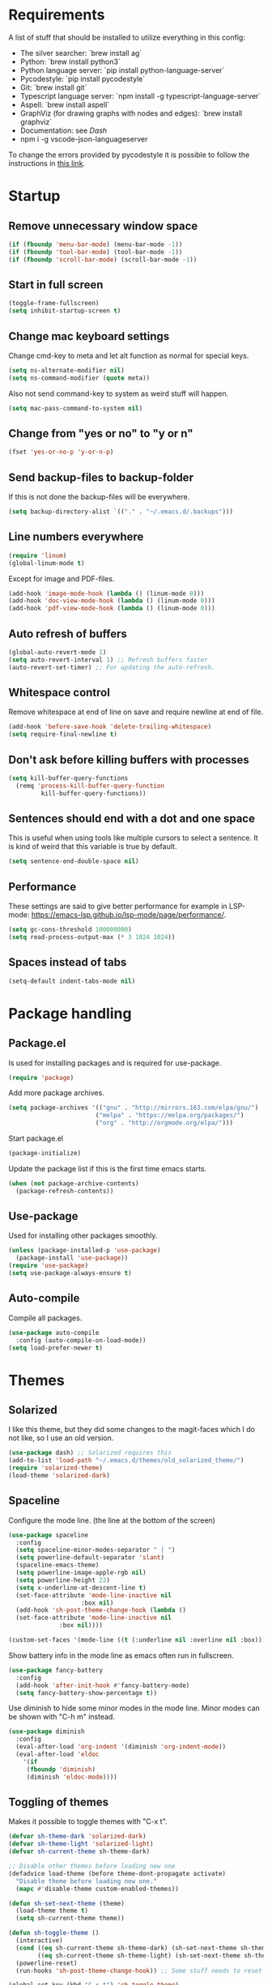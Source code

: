 #+PROPERTY: header-args :results silent
* Requirements
A list of stuff that should be installed to utilize everything in this config:
- The silver searcher: `brew install ag`
- Python: `brew install python3`
- Python language server: `pip install python-language-server`
- Pycodestyle: `pip install pycodestyle`
- Git: `brew install git`
- Typescript language server: `npm install -g typescript-language-server`
- Aspell: `brew install aspell`
- GraphViz (for drawing graphs with nodes and edges): `brew install graphviz`
- Documentation: see [[Dash]]
- npm i -g vscode-json-languageserver

To change the errors provided by pycodestyle it is possible to follow the instructions in [[http://pycodestyle.pycqa.org/en/latest/intro.html][this link]].
* Startup
** Remove unnecessary window space
#+begin_src emacs-lisp
(if (fboundp 'menu-bar-mode) (menu-bar-mode -1))
(if (fboundp 'tool-bar-mode) (tool-bar-mode -1))
(if (fboundp 'scroll-bar-mode) (scroll-bar-mode -1))
#+end_src
** Start in full screen
#+begin_src emacs-lisp
(toggle-frame-fullscreen)
(setq inhibit-startup-screen t)
#+end_src
** Change mac keyboard settings
Change cmd-key to meta and let alt function as normal for special keys.
#+begin_src emacs-lisp
(setq ns-alternate-modifier nil)
(setq ns-command-modifier (quote meta))
#+end_src

Also not send command-key to system as weird stuff will happen.
#+begin_src emacs-lisp
(setq mac-pass-command-to-system nil)
#+end_src
** Change from "yes or no" to "y or n"
#+begin_src emacs-lisp
(fset 'yes-or-no-p 'y-or-n-p)
#+end_src
** Send backup-files to backup-folder
If this is not done the backup-files will be everywhere.
#+begin_src emacs-lisp
(setq backup-directory-alist `(("." . "~/.emacs.d/.backups")))
#+end_src
** Line numbers everywhere
#+begin_src emacs-lisp
(require 'linum)
(global-linum-mode t)
#+end_src

Except for image and PDF-files.
#+begin_src emacs-lisp
(add-hook 'image-mode-hook (lambda () (linum-mode 0)))
(add-hook 'doc-view-mode-hook (lambda () (linum-mode 0)))
(add-hook 'pdf-view-mode-hook (lambda () (linum-mode 0)))
#+end_src
** Auto refresh of buffers
#+begin_src emacs-lisp
(global-auto-revert-mode 1)
(setq auto-revert-interval 1) ;; Refresh buffers faster
(auto-revert-set-timer) ;; For updating the auto-refresh.
#+end_src
** Whitespace control
Remove whitespace at end of line on save and require newline at end of file.
#+begin_src emacs-lisp
(add-hook 'before-save-hook 'delete-trailing-whitespace)
(setq require-final-newline t)
#+end_src
** Don't ask before killing buffers with processes
#+begin_src emacs-lisp
(setq kill-buffer-query-functions
  (remq 'process-kill-buffer-query-function
         kill-buffer-query-functions))
#+end_src
** Sentences should end with a dot and one space
This is useful when using tools like multiple cursors to select a sentence. It is kind of weird that this variable is true by default.
#+begin_src emacs-lisp
(setq sentence-end-double-space nil)
#+end_src
** Performance
These settings are said to give better performance for example in LSP-mode: https://emacs-lsp.github.io/lsp-mode/page/performance/.
#+begin_src emacs-lisp
(setq gc-cons-threshold 100000000)
(setq read-process-output-max (* 3 1024 1024))
#+end_src
** Spaces instead of tabs
#+begin_src emacs-lisp
(setq-default indent-tabs-mode nil)
#+end_src
* Package handling
** Package.el
Is used for installing packages and is required for use-package.
#+begin_src emacs-lisp
(require 'package)
#+end_src

Add more package archives.
#+begin_src emacs-lisp
(setq package-archives '(("gnu" . "http://mirrors.163.com/elpa/gnu/")
                        ("melpa" . "https://melpa.org/packages/")
                        ("org" . "http://orgmode.org/elpa/")))
#+end_src

Start package.el
#+begin_src emacs-lisp
(package-initialize)
#+end_src

Update the package list if this is the first time emacs starts.
#+begin_src emacs-lisp
(when (not package-archive-contents)
  (package-refresh-contents))
#+end_src
** Use-package
Used for installing other packages smoothly.
#+begin_src emacs-lisp
(unless (package-installed-p 'use-package)
  (package-install 'use-package))
(require 'use-package)
(setq use-package-always-ensure t)
#+end_src
** Auto-compile
Compile all packages.
#+begin_src emacs-lisp
(use-package auto-compile
  :config (auto-compile-on-load-mode))
(setq load-prefer-newer t)
#+end_src
* Themes
** Solarized
I like this theme, but they did some changes to the magit-faces which I do not like, so I use an old version.
#+begin_src emacs-lisp
(use-package dash) ;; Solarized requires this
(add-to-list 'load-path "~/.emacs.d/themes/old_solarized_theme/")
(require 'solarized-theme)
(load-theme 'solarized-dark)
#+end_src
** Spaceline
Configure the mode line. (the line at the bottom of the screen)
#+begin_src emacs-lisp
(use-package spaceline
  :config
  (setq spaceline-minor-modes-separator " | ")
  (setq powerline-default-separator 'slant)
  (spaceline-emacs-theme)
  (setq powerline-image-apple-rgb nil)
  (setq powerline-height 22)
  (setq x-underline-at-descent-line t)
  (set-face-attribute 'mode-line-inactive nil
                    :box nil)
  (add-hook 'sh-post-theme-change-hook (lambda ()
  (set-face-attribute 'mode-line-inactive nil
  		      :box nil))))

(custom-set-faces '(mode-line ((t (:underline nil :overline nil :box)))))
#+end_src

Show battery info in the mode line as emacs often run in fullscreen.
#+begin_src emacs-lisp
(use-package fancy-battery
  :config
  (add-hook 'after-init-hook #'fancy-battery-mode)
  (setq fancy-battery-show-percentage t))
#+end_src

Use diminish to hide some minor modes in the mode line. Minor modes can be shown with "C-h m" instead.
#+begin_src emacs-lisp
(use-package diminish
  :config
  (eval-after-load 'org-indent '(diminish 'org-indent-mode))
  (eval-after-load 'eldoc
    '(if
	 (fboundp 'diminish)
	 (diminish 'eldoc-mode))))
#+end_src
** Toggling of themes
Makes it possible to toggle themes with "C-x t".
#+begin_src emacs-lisp
(defvar sh-theme-dark 'solarized-dark)
(defvar sh-theme-light 'solarized-light)
(defvar sh-current-theme sh-theme-dark)

;; Disable other themes before loading new one
(defadvice load-theme (before theme-dont-propagate activate)
  "Disable theme before loading new one."
  (mapc #'disable-theme custom-enabled-themes))

(defun sh-set-next-theme (theme)
  (load-theme theme t)
  (setq sh-current-theme theme))

(defun sh-toggle-theme ()
  (interactive)
  (cond ((eq sh-current-theme sh-theme-dark) (sh-set-next-theme sh-theme-light))
        ((eq sh-current-theme sh-theme-light) (sh-set-next-theme sh-theme-dark)))
  (powerline-reset)
  (run-hooks 'sh-post-theme-change-hook)) ;; Some stuff needs to reset after theme change

(global-set-key (kbd "C-x t") 'sh-toggle-theme)
#+end_src
** Toggling of fonts
I have not yet decided if i like the FiraCode font, so I made a function to be able to switch between FiraCode and the standard font (Monaco on mac):
#+begin_src emacs-lisp
(setq sh-fira-used t)
(setq sh-default-font (face-attribute 'default :font)) ;; This needs to be done before changing to FiraCode

(defun sh-change-font ()
  "Toggles between the FiraCode font and the standard font for emacs"
  (interactive)
  (if sh-fira-used
      (progn (setq sh-fira-used nil)
	     (set-frame-font sh-default-font)
	     (message "Now using default font"))
      (progn (setq sh-fira-used t)
	     (set-frame-font "FancyFiraCode A")
	     (set-face-attribute 'default nil :height 120)
	     (message "Now using font: Fira Code"))))


(global-set-key (kbd "C-x T") 'sh-change-font)
#+end_src
** Change default font
Change default font to FiraCode: https://github.com/tonsky/FiraCode. I have modified the font file a little bit by baking in stylistic sets using https://github.com/twardoch/fonttools-opentype-feature-freezer. That is why the font is called "FancyFiraCode A". The font files can be found here: http://folk.ntnu.no/simehol/FancyFiraCode/.
#+begin_src emacs-lisp
(set-frame-font "FancyFiraCode A")
(set-face-attribute 'default nil :height 120)
(mac-auto-operator-composition-mode) ;; for showing ligatures
#+end_src

The bold in FiraCode is a little bit too bold, so this function changes all bold to semibold:
#+begin_src emacs-lisp
(defun sh-change-from-bold-to-semibold ()
  "Changes every bold font to semibold"
  (mapc
   (lambda (face)
     (when (eq (face-attribute face :weight) 'bold)
       (set-face-attribute face nil :weight 'semibold)))
   (face-list)))

;; This needs to be done after changing themes also
(add-hook 'sh-post-theme-change-hook (lambda ()
				       (sh-change-from-bold-to-semibold)))
#+end_src
** Change icons in modeline
It is a bit cooler to have a version control icon instead of the modeline saying "Git:master". The code is taken from [[https://www.reddit.com/r/emacs/comments/5fjri7/how_to_use_git_logo_in_modeline_instead_of/][this post]].
#+begin_src emacs-lisp
(defadvice vc-mode-line (after strip-backend () activate)
  (when (stringp vc-mode)
    (let ((gitlogo (replace-regexp-in-string "^ Git." " " vc-mode)))
          (setq vc-mode gitlogo))))
#+end_src

I also replace "Projectile" in the modeline with an icon, since "Projectile" takes a bit of spaces.
#+begin_src emacs-lisp
(setq projectile-mode-line-prefix " 🌐 ")
#+end_src
* Window configuration
A window in emacs is a part of the screen, while the "system window" which emacs runs in is called a frame.
** Windmove
Windmove is for moving between windows. The keys are in arrow-key-formation on the right hand.
#+begin_src emacs-lisp
(global-set-key (kbd "M-I") 'windmove-up)
(global-set-key (kbd "M-J") 'windmove-left)
(global-set-key (kbd "M-K") 'windmove-down)
(global-set-key (kbd "M-L") 'windmove-right)
#+end_src
** Eyebrowse
For configuring multiple workspaces. The workspace number is shown in the lower left corner with spaceline.
#+begin_src emacs-lisp
(use-package eyebrowse
  :init
  (setq eyebrowse-mode-map nil)
  :config
  (eyebrowse-mode t)
  (define-key org-mode-map (kbd "C-M-i") nil)
  (global-set-key (kbd "C-M-j") 'eyebrowse-create-window-config)
  (global-set-key (kbd "C-x C-M-j") 'eyebrowse-close-window-config)
  (global-set-key (kbd "C-M-i") 'eyebrowse-next-window-config)
  (global-set-key (kbd "C-M-k") 'eyebrowse-prev-window-config))
#+end_src
Remove conflicting keybindings for "C-M-i".
#+begin_src emacs-lisp
(define-key text-mode-map (kbd "C-M-i") 'nil)
(define-key help-mode-map (kbd "C-M-i") 'nil)
(use-package markdown-mode
  :config
  (define-key markdown-mode-map (kbd "C-M-i") nil))
#+end_src
* Shell
Make sure the emacs path for shell is the same as the system path.
#+begin_src emacs-lisp
(use-package exec-path-from-shell
  :config
  (when (memq window-system '(mac ns x))
    (exec-path-from-shell-initialize)))
#+end_src

Run shell with M-g z
#+begin_src emacs-lisp
(global-set-key (kbd "M-g z") 'shell)
#+end_src
* Dired
Configuration for Emacs' file navigation system.
** Cleaner look
Hide information about permissions and stuff.
#+begin_src emacs-lisp
(add-hook 'dired-mode-hook (lambda () (dired-hide-details-mode)))
#+end_src
** Easier copying
If there are two dired windows, the copy and move command should have the other window as target.
#+begin_src emacs-lisp
(setq dired-dwim-target t)
#+end_src
** Better navigation
Define b to go up a directory in dired mode, as f is used to go down/open a file.
#+begin_src emacs-lisp
(eval-after-load 'dired
  '(define-key dired-mode-map (kbd "b") 'dired-up-directory))
#+end_src
** Auto-refresh of dired buffers
Refresh dired buffers and be silent about it.
#+begin_src emacs-lisp
(setq global-auto-revert-non-file-buffers t)
(setq auto-revert-verbose nil)
#+end_src
* Devdocs
#+begin_src emacs-lisp
(use-package devdocs)
 (global-set-key (kbd "M-g d") 'devdocs-search)
#+end_src
* Ispell
Ispell is for spellchecking in emacs. "M-x flyspell-mode" and "M-x flyspell-prog-mode" can be used to see misspelled words in buffer. Ispell-word is useful for checking a current word, while ispell-buffer is interacitve for the whole buffer. For spellchecking while programming, ispell-comments-and-strings is nice.
#+begin_src emacs-lisp
(setq ispell-program-name "aspell")
(ispell-change-dictionary "english" t) ;; Change to english dict globally

(defun sh-toggle-dictionary ()
  (interactive)
  (cond ((string-equal ispell-dictionary "english")
	 (ispell-change-dictionary "norsk" t)
	 (message "Changed to dictionary: Norsk"))
	((string-equal ispell-dictionary "norsk")
	 (ispell-change-dictionary "english" t)
	 (message "Changed to dictionary: English"))))

(global-set-key (kbd "M-g o") 'ispell-word)
(global-set-key (kbd "M-g O") 'ispell-buffer)
(global-set-key (kbd "M-g C-M-o") 'sh-toggle-dictionary)
(global-set-key (kbd "M-g C-M-c") 'ispell-comments-and-strings)
#+end_src
* PDF-tools
PDF-tools is a better mode for displaying pdfs. It makes it possible to search through the text in the file.
#+begin_src emacs-lisp
(use-package pdf-tools
  :config
  (add-hook 'pdf-tools-enabled-hook 'auto-revert-mode)
  (add-to-list 'auto-mode-alist '("\\.pdf\\'" . pdf-tools-install))
  (setq pdf-view-use-scaling t))
#+end_src
* Multiple cursors
Allows for more than one cursor at once and is really handy.
#+begin_src emacs-lisp
(use-package multiple-cursors
  :config
  (setq mc/always-run-for-all 1)
  (define-key mc/keymap (kbd "<return>") nil)
  :bind (("C-æ" . 'mc/mark-next-like-this)
         ("M-æ" . 'mc/mark-previous-like-this)
         ("C-M-æ" . 'mc/mark-all-like-this)))
#+end_src
* Avy
Makes you able to jump to a word on screen by doing C-ø followed by the first character in the word. C-M-ø kan be used to jump to any sequence of characters: just start inputting all the characters from where you want to jump after doing C-M-ø.
#+begin_src emacs-lisp
(use-package avy
  :config
  (global-set-key (kbd "C-ø") 'avy-goto-word-or-subword-1)
  (global-set-key (kbd "C-M-ø") 'avy-goto-char-timer)
  (setq avy-styles-alist '((avy-goto-word-or-subword-1 . at-full) (avy-goto-word-char-timer . at-full)))
  (setq avy-keys (number-sequence ?a ?w))
  (setq avy-background t))
#+end_src
* Iy-go-to-char
Lets you choose a character and go to the next instance of it.
#+begin_src emacs-lisp
(use-package iy-go-to-char
  :bind (("C-l" . 'iy-go-to-char)
         ("C-M-l" . 'iy-go-to-char-backward)))
#+end_src
* Expand region
Selects an area around point and increases selection by logical units for every time "M-ø" is done.
#+begin_src emacs-lisp
(use-package expand-region
  :bind (("M-ø" . er/expand-region)))
#+end_src
* Wgrep
Makes it possible to change content of multiple lines from a grep-search.
#+begin_src emacs-lisp
(use-package wgrep
  :bind (("M-g g" . rgrep)
         ("M-g w" . wgrep-change-to-wgrep-mode)
         ("M-g s" . wgrep-save-all-buffers)))
#+end_src
* Magit
A really good tool for git.
#+begin_src emacs-lisp
(use-package magit
  :bind ("C-x g" . magit-status)
  :config
  (global-set-key (kbd "M-g b") 'magit-blame)
  (global-set-key (kbd "M-g B") 'magit-log-buffer-file)
  (global-set-key (kbd "M-g h") 'magit-log-buffer-file))
#+end_src

Magit forge lets you see issues and pull-requests from github and gitlab in emacs.
#+begin_src emacs-lisp
(use-package forge
  :after magit)
#+end_src
* Ivy, swiper and counsel
Ivy is a tool to easily select from many candidates, like when finding files. It is very similar to the package helm, but has a little less functionality and might be a bit faster.
#+begin_src emacs-lisp
(use-package ivy
  :defer 0.1
  :diminish ivy-mode
  :bind (("C-c C-r" . ivy-resume))
  :config
  (ivy-mode 1)
  (setq ivy-use-virtual-buffers t)
  (setq enable-recursive-minibuffers t)
  (setq ivy-count-format "(%d/%d) ")
  (setq ivy-height 30)
  (setq ivy-wrap t)
  (setq ivy-re-builders-alist
        '((t . ivy--regex-ignore-order)))
  (define-key ivy-minibuffer-map (kbd "<return>") 'ivy-alt-done)
  (define-key ivy-minibuffer-map (kbd "C-j") 'ivy-done)
  (define-key ivy-minibuffer-map (kbd "C-l") 'ivy-backward-delete-char))
#+end_src

Counsel adds ivy features to more places.
#+begin_src emacs-lisp
(use-package counsel
  :diminish counsel-mode
  :bind
  (("M-y" . counsel-yank-pop)
   :map ivy-minibuffer-map
   ("M-y" . ivy-next-line-and-call))
  :config
  (counsel-mode))
#+end_src

The smex package is really nice as it lets you see the most recently used commands when using "counsel-M-x" (which is bound to "M-x").
#+begin_src emacs-lisp
(use-package smex)
#+end_src
* Projectile
Projectile is used for managing projects in emacs and comes with a lot of handful features.
#+begin_src emacs-lisp
(use-package projectile
  :config
  (projectile-mode)
  (define-key projectile-mode-map (kbd "C-c C-p") 'projectile-command-map))

(use-package counsel-projectile
  :config
  (counsel-projectile-mode))
#+end_src
* Goto-change
This package lets you go to the previous change in the buffer. This is nice in some cases.
#+begin_src emacs-lisp
(use-package goto-chg
  :config
  (global-set-key (kbd "C-å") 'goto-last-change)
  (global-set-key (kbd "C-M-å") 'goto-last-change-reverse))
#+end_src
* Yasnippet
Yasnippet is used for handling snippets.
#+begin_src emacs-lisp
(use-package yasnippet
  :diminish yas-minor-mode
  :config
  (yas-reload-all)
  (define-key yas-minor-mode-map (kbd "<tab>") nil)
  (define-key yas-minor-mode-map (kbd "TAB") nil)
  (define-key yas-minor-mode-map (kbd "<C-M-return>") 'yas-expand)
  (define-key yas-minor-mode-map (kbd "C-x <C-M-return>") 'yas-new-snippet)
  (define-key yas-minor-mode-map (kbd "C-c <C-M-return>") 'yas-describe-tables)
  (yas-global-mode 1))
#+end_src

Yasnippet comes with a lot of default snippets in the yasnippet-snippets-package, but the snippets in .emacs.d/snippets overrides the default ones with the same name.
#+begin_src emacs-lisp
(use-package yasnippet-snippets)
#+end_src
* Treemacs
I do not use this a lot, but sometimes it can be nice.
#+begin_src emacs-lisp
(use-package treemacs
  :init
  (add-hook 'treemacs-mode-hook
            (lambda () (treemacs-resize-icons 15))))
(global-set-key (kbd "M-g t") 'treemacs)
#+end_src
* Language server protocol
** Lsp-mode
Language server protocol integration for autocompletion, jump-to-definition and so forth. See https://github.com/emacs-lsp/lsp-mode.
#+begin_src emacs-lisp
(use-package lsp-mode
  :init
  (setq lsp-keymap-prefix "C-x C-l")
  :config
  (setq lsp-prefer-flymake nil
        lsp-enable-snippet nil
        lsp-eldoc-enable-hover nil
        lsp-prefer-capf t
        lsp-idle-dalay 0.0)
  :hook(
        (python-mode . lsp)
        (css-mode . lsp)
        (js-mode . lsp)
        (java-mode . lsp)
        (rjsx-mode . lsp)
        (html-mode . lsp)
        (emacs-lisp-mode . lsp)))
(global-set-key (kbd "M-g i") 'lsp-describe-thing-at-point)
(global-set-key (kbd "M-g f") 'lsp-find-references)
(global-set-key (kbd "M-g r") 'lsp-rename)
(global-set-key (kbd "M-g T") 'lsp-ui-imenu)
(global-set-key (kbd "M-g l") 'lsp-format-buffer)
(global-set-key (kbd "M-g a") 'lsp-execute-code-action)
#+end_src

"M-." is used for jump-to-definition in lsp-mode, so it needs to be removed from the js-mode keymap.
#+begin_src emacs-lisp
(add-hook 'js-mode-hook (lambda () (define-key js-mode-map (kbd "M-.") 'nil)))
#+end_src
** Lsp-ui
Some more lsp-mode integration.
#+begin_src emacs-lisp
(use-package lsp-ui
  :config
  (setq lsp-prefer-flymake nil
        lsp-ui-doc-enable nil
        lsp-ui-sideline-enable nil
        lsp-ui-flycheck-enable t)
  (define-key lsp-ui-mode-map
    [remap xref-find-definitions] #'lsp-ui-peek-find-definitions)
  (define-key lsp-ui-mode-map
    [remap xref-find-references] #'lsp-ui-peek-find-references)
  :after lsp-mode)
#+end_src
* Java
#+begin_src emacs-lisp
(add-hook 'java-mode-hook (lambda ()
                            (setq c-basic-offset 4
                                  tab-width 4
                                  indent-tabs-mode t)))
#+end_src
** Java-lsp
Gives some more opporunities for java.
#+begin_src emacs-lisp
(use-package lsp-java
  :after lsp)
#+end_src
* Company
Company is the "front end" for autocompletion and is setup to use lsp as its "backend".
#+begin_src emacs-lisp
(use-package company
  :diminish company-mode
  :config
  (setq company-idle-delay 0.2
        company-minimum-prefix-length 1)
  :hook (lsp-mode . company-mode))
#+end_src
* Javascript
RJSX-mode for javascript and jsx syntax highlighting and such.
#+begin_src emacs-lisp
(use-package rjsx-mode
  :config
  (add-to-list 'auto-mode-alist '("\\.js\\'" . rjsx-mode))
  (setq js-switch-indent-offset 2))
#+end_src

Indent with two spaces instead of four.
#+begin_src emacs-lisp
(setq js-indent-level 2)
#+end_src
* Which-key
Show possible keybindings if a keybinding is started and some time goes by.
#+begin_src emacs-lisp
(use-package which-key
  :diminish which-key-mode
  :config
  (which-key-mode))
#+end_src
* Change of keybindings
** Undo
Lets better set both control-z and command-z as undo just to be sure.
#+begin_src emacs-lisp
(global-set-key (kbd "M-z") 'undo)
(global-set-key (kbd "C-z") 'undo)
#+end_src
** Change text size globally
#+begin_src emacs-lisp
(use-package default-text-scale
  :bind (("C-+" . 'default-text-scale-increase)
         ("C-x C-0" . 'default-text-scale-reset)
         ("C--" . 'default-text-scale-decrease)))
#+end_src
** Search for word at point
#+begin_src emacs-lisp
(global-set-key (kbd "M-s M-s") 'isearch-forward-symbol-at-point)
#+end_src
** Not save to killring when deleting single word
This code is stolen from this post: https://www.reddit.com/r/emacs/comments/2ny06e/delete_text_not_kill_it_into_killring/. I have personally never used delete-word for copying a word, so i think it is better having it this way.
#+begin_src emacs-lisp
(defun my-delete-word (arg)
  "Delete characters forward until encountering the end of a word.
With argument, do this that many times.
This command does not push erased text to kill-ring."
  (interactive "p")
  (delete-region (point) (progn (forward-word arg) (point))))

(defun my-backward-delete-word (arg)
  "Delete characters backward until encountering the beginning of a word.
With argument, do this that many times.
This command does not push erased text to kill-ring."
  (interactive "p")
  (my-delete-word (- arg)))

(global-set-key (kbd "M-d") 'my-delete-word)
(global-set-key (kbd "<C-backspace>") 'my-backward-delete-word)
#+end_src
* Compiling
Use M-g c to compile and M-g C to recompile.
#+begin_src emacs-lisp
(global-set-key (kbd "M-g c") 'compile)
(global-set-key (kbd "M-g C") 'recompile)
#+end_src

This function is used to toggle whether the finished compilation should show or not. Most of it is taken from [[https://emacs.stackexchange.com/questions/62/hide-compilation-window][this page]]. Not showing finished compilations is nice when working with graphs, as the compilation buffer often go in front of the buffer showing the graph.
#+begin_src emacs-lisp
(defun toggle-show-compile ()
  (interactive)
  (setq compilation-finish-function
        (unless compilation-finish-function
            (lambda (buf str)
              (if (null (string-match ".*exited abnormally.*" str))
                  ;;no errors, make the compilation window go away in a few seconds
                  (progn
                    (kill-buffer (get-buffer-create "*compilation*"))
                    (message "No Compilation Errors!"))))))
  (cond (compilation-finish-function (message "Not showing successful compilations"))
        (t (message "Showing successful compilations"))))
#+end_src
* Org-mode
** Better look
Some code to make org-files look better.
#+begin_src emacs-lisp
(require 'org)
(setq org-startup-indented t)
(setq org-startup-truncated nil)
(add-hook 'org-mode-hook (lambda () (linum-mode 0)))
  (use-package org-bullets
    :hook (org-mode . org-bullets-mode)
    :init (setq org-bullets-bullet-list '("◉" "◉" "◉" "◉"))
    :config
      (add-hook 'sh-post-theme-change-hook (lambda ()
      (when (featurep 'org)
      (org-save-outline-visibility 'use-markers (org-mode-restart))))))

#+end_src

Show images in org-files at 600px width. This works well when window is split in two.
#+begin_src emacs-lisp
(setq org-image-actual-width 600)
(setq org-startup-with-inline-images t)
#+end_src
** Copy and paste links to files
Make a bookmark in a file with "org-store-link" and paste it into another file with "org-insert-last-stored-link.
#+begin_src emacs-lisp
(global-set-key (kbd "C-x C-ø") `org-store-link)
(global-set-key (kbd "C-x ø") `org-insert-last-stored-link)
#+end_src
** More todo possibilities
Cause just TODO and DONE is not enough.
#+begin_src emacs-lisp
(setq org-todo-keywords
      '((sequence "TODO" "NEXT" "WAITING" "|" "DONE" "CANCELED")))
#+end_src
** Log time when something is marked as done
#+begin_src emacs-lisp
(setq org-log-done 'time)
#+end_src
** Org-agenda
Remove line numbers and always open agenda view in same window.
#+begin_src emacs-lisp
(add-hook 'org-agenda-mode-hook (lambda () (linum-mode 0)))
(setq org-agenda-window-setup 'current-window)
(global-set-key (kbd "C-x C-o") `org-agenda)
#+end_src
Make sure that scheduled items with a deadline do not appear twice.
#+begin_src emacs-lisp
(setq org-agenda-skip-deadline-prewarning-if-scheduled t)
#+end_src
** Exporting
#+begin_src emacs-lisp
;; Github markdown
(use-package ox-gfm)
;; Twitter bootstrap
(use-package ox-twbs)
;; Syntax highlighting in exported html
(use-package htmlize)
#+end_src
** Org-special-block-extras
A way to make custom export blocks in org-mode. More info can be found here: https://alhassy.github.io/org-special-block-extras/
#+begin_src emacs-lisp
(use-package org-special-block-extras
  :config (add-hook #'org-mode-hook #'org-special-block-extras-mode))
#+end_src

Below is a custom block I made for some assignment-writing. It goes with the header shown in the yasnippet located at [[file:snippets/org-mode/questions_and_answers_header]], and can be used to make a question-answer sheet look nice in latex. A snippet for creating the q_and_a-block can be found here: [[file:snippets/org-mode/question_and_answer_block]].
#+begin_src emacs-lisp
(defun org-special-block-extras--question (backend contents)
  "Splits the text in two parts and format the block to a question and an answer"
  (let ((string-parts (s-split "@@@ answer @@@" contents)))
      (if (eq backend 'latex)
	(concat "\\question{"
		(string-remove-suffix "\\\\\n" (car string-parts))
		"}\n{"
		(string-remove-prefix "\\\\\n" (cadr string-parts))
		"}")
	(concat "<b>Question:</b>"
            (car string-parts)
		"<b>Answer:</b>"
		(cadr string-parts)))))
#+end_src
** Speed keys
Extra shortcut while in front of an org heading like "t" for toggle todo.
#+begin_src emacs-lisp
(setq org-use-speed-commands t)
#+end_src
** Org-download
Add drag and drop possibility.
#+begin_src emacs-lisp
(use-package org-download
  :config
  ;; add support to dired
  (add-hook 'dired-mode-hook 'org-download-enable))
#+end_src
** Source blocks
Add source block languages.
#+begin_src emacs-lisp
(org-babel-do-load-languages
 'org-babel-load-languages
 '((python . t)
   (latex . t)
   (shell . t)
   (dot . t)))
(setq org-confirm-babel-evaluate nil)
(setq org-babel-python-command "python3")
#+end_src

Make lowercase the standard for templates.
#+begin_src emacs-lisp
(mapc (lambda (arg) (setcdr arg (list (downcase (cadr arg)))))
    org-structure-template-alist)
#+end_src

Do not indent after editing source block.
#+begin_src emacs-lisp
(setq org-edit-src-content-indentation 0)
#+end_src
** Org-pomodoro
Org-pomodoro can be used to track time using the pomodoro technique: https://francescocirillo.com/pages/pomodoro-technique. This will clock in a timer at the current heading and clock out 25 minutes later. When clocking out it makes a sound to tell that the pomodoro is over.

#+begin_src emacs-lisp
(use-package org-pomodoro
  :config
  (define-key org-mode-map (kbd "C-c C-x C-p") 'org-pomodoro)
  (add-hook 'org-agenda-mode-hook
	    (lambda ()
	      (local-set-key (kbd "P") 'org-pomodoro)
          (local-set-key (kbd "C-c C-x C-p") 'org-pomodoro))))

#+end_src

The code below is for reporting time in pomodoros when doing an agenda-clock-report. This can be done by pressing "R" while in the agenda view. By doing this it is possible to see how many pomodoros you have spent on different tasks. The =maxlevel=-parameter can be increased if using nested todos.

#+begin_src emacs-lisp
(setq org-agenda-clockreport-parameter-plist
 '(:fileskip0 t :link t :maxlevel 1 :formula "$4=($3)*(60/25);t"))
#+end_src
* Tramp
Below is a function for changing to sudo while in tramp mode.
#+begin_src emacs-lisp
(defun sudo-remote-find-file (file-string)
    "Opens remote file with root privileges."
    (interactive "FFind file: ")
    (if (s-contains? "|sudo:root@" file-string)
      (set-buffer (find-file file-string)) ;; Just do a normal find-file
      (let ((begin (replace-regexp-in-string  "scp" "ssh" (car (split-string file-string ":/"))))
	    (end (cadr (split-string file-string "@"))))
	(set-buffer (find-file (concat begin "|sudo:root@" end))))))

(global-set-key (kbd "C-x C-M-f") 'sudo-remote-find-file)
#+end_src

To change to SCP again it is possible to use this function:
#+begin_src emacs-lisp
(defun scp-remote-find-file (file-string)
    "Opens remote file with scp."
    (interactive "FFind file: ")
    (if (s-contains? "/scp:" file-string)
      (set-buffer (find-file file-string)) ;; Just do a normal find-file
      (let ((begin (replace-regexp-in-string  "ssh" "scp" (car (split-string file-string "@"))))
	    (end (car (last (split-string file-string "@")))))
	(set-buffer (find-file (concat begin "@" end))))))

(global-set-key (kbd "C-x M-f") 'scp-remote-find-file)
#+end_src

SCP is great for transfering large files with dired, but does not give sudo-privileges.
* Graphviz-dot-mode
For drawing graphs by using .dot-files.
#+begin_src emacs-lisp
(use-package graphviz-dot-mode
  :config
  (setq graphviz-dot-dot-program "dot")
  (add-hook 'graphviz-dot-mode-hook (lambda ()
				      (local-set-key (kbd "C-c s") 'graphviz-set-dot-program)))
  (setq graphviz-dot-indent-width 4)
  (setq graphviz-dot-auto-indent-on-semi nil))

(defun graphviz-set-dot-program (dot-program)
  "Let user input a dot-program and make this the standard"
  (interactive "sEnter name of the dot-program (dot, neato, twopi, circo, fdp): ")
  (setq graphviz-dot-dot-program dot-program)
  (graphviz-dot-mode)) ;; The mode needs to reload for changes to take place
#+end_src
* Useful functions
** Make source block and open
Makes a source block in an org file and opens a new window for editing it.
#+begin_src emacs-lisp
(defun org-src-create-and-open (lang)
  "Create a src block for the language the user types in, and open it in a new buffer."
  (interactive
    (list (read-string "Programming language (emacs-lisp): ")))
  (when (equal lang "")
    (setq lang "emacs-lisp"))
  (insert (format "#+begin_src %s\n\n#+end_src" lang))
  (previous-line)
  (org-edit-src-code))

(define-key org-mode-map (kbd "C-c b") 'org-src-create-and-open)
#+end_src
** Revert buffer without confirmation
#+begin_src emacs-lisp
(defun revert-buffer-no-confirm ()
    "Revert buffer without confirmation."
    (interactive)
    (revert-buffer :ignore-auto :noconfirm))
(global-set-key (kbd "C-x C-å") `revert-buffer-no-confirm)
#+end_src
** Toggle frame fullscreen
#+begin_src emacs-lisp
(global-set-key (kbd "C-M-Ø") 'toggle-frame-fullscreen)
#+end_src
* Local settings
Make a file for local code named "local_stuff.el" if this does not already exist.
#+begin_src emacs-lisp
(defconst local-stuff-file (expand-file-name "local_stuff.el" user-emacs-directory))
(unless (file-exists-p local-stuff-file)
  (write-region ";; File for local elisp code" nil local-stuff-file))
#+end_src
And load this file.
#+begin_src emacs-lisp
(load "~/.emacs.d/local_stuff" t)
#+end_src
* Dotnet
Lsp-mode for C# does not work very well in emacs, so this should suffice until the situation improves.

#+begin_src emacs-lisp
(use-package csharp-mode)
(use-package omnisharp)
#+end_src

#+begin_src emacs-lisp
(eval-after-load
  'company
  '(add-to-list 'company-backends #'company-omnisharp))

(defun my-csharp-mode-setup ()
  (omnisharp-mode)
  (company-mode)
  (flycheck-mode)

  (setq indent-tabs-mode nil)
  (setq c-syntactic-indentation t)
  (c-set-style "ellemtel")
  (setq c-basic-offset 4)
  (setq truncate-lines t)
  (setq tab-width 4)
  (setq evil-shift-width 4)

  (define-key csharp-mode-map (kbd "M-g r") 'omnisharp-rename)
  (define-key csharp-mode-map (kbd "M-g f") 'omnisharp-find-usages)
  (define-key csharp-mode-map (kbd "M-.") 'omnisharp-go-to-definition)
  (define-key csharp-mode-map (kbd "M-g l") 'omnisharp-code-format-entire-file)
  (define-key csharp-mode-map (kbd "C-c r r") 'omnisharp-run-code-action-refactoring)
  (define-key csharp-mode-map (kbd "C-c C-c") 'recompile))

(add-hook 'csharp-mode-hook 'my-csharp-mode-setup t)
#+end_src
